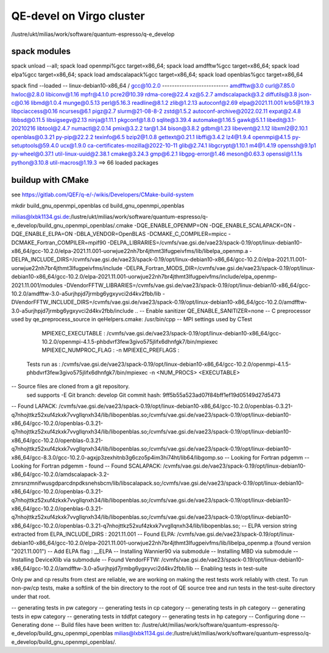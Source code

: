 =========================
QE-devel on Virgo cluster
=========================

/lustre/ukt/milias/work/software/quantum-espresso/q-e_develop


spack modules
~~~~~~~~~~~~~
spack unload --all; spack load openmpi%gcc target=x86_64; spack load amdfftw%gcc target=x86_64; spack load elpa%gcc target=x86_64; spack load amdscalapack%gcc target=x86_64; spack load openblas%gcc target=x86_64

spack find --loaded
-- linux-debian10-x86_64 / gcc@10.2.0 ---------------------------
amdfftw@3.0                         curl@7.85.0       hwloc@2.8.0           libiconv@1.16      mpfr@4.1.0       pcre2@10.39           rdma-core@22.4          xz@5.2.7
amdscalapack@3.2                    diffutils@3.8     json-c@0.16           libmd@1.0.4        munge@0.5.13     perl@5.16.3           readline@8.1.2          zlib@1.2.13
autoconf@2.69                       elpa@2021.11.001  krb5@1.19.3           libpciaccess@0.16  ncurses@6.1      pigz@2.7              slurm@21-08-8-2         zstd@1.5.2
autoconf-archive@2022.02.11         expat@2.4.8       libbsd@0.11.5         libsigsegv@2.13    ninja@1.11.1     pkgconf@1.8.0         sqlite@3.39.4
automake@1.16.5                     gawk@5.1.1        libedit@3.1-20210216  libtool@2.4.7      numactl@2.0.14   pmix@3.2.2            tar@1.34
bison@3.8.2                         gdbm@1.23         libevent@2.1.12       libxml2@2.10.1     openblas@0.3.21  py-pip@22.2.2         texinfo@6.5
bzip2@1.0.8                         gettext@0.21.1    libffi@3.4.2          lz4@1.9.4          openmpi@4.1.5    py-setuptools@59.4.0  ucx@1.9.0
ca-certificates-mozilla@2022-10-11  glib@2.74.1       libgcrypt@1.10.1      m4@1.4.19          openssh@9.1p1    py-wheel@0.37.1       util-linux-uuid@2.38.1
cmake@3.24.3                        gmp@6.2.1         libgpg-error@1.46     meson@0.63.3       openssl@1.1.1s   python@3.10.8         util-macros@1.19.3
==> 66 loaded packages

buildup with CMake
~~~~~~~~~~~~~~~~~~
see https://gitlab.com/QEF/q-e/-/wikis/Developers/CMake-build-system

mkdir build_gnu_openmpi_openblas
cd build_gnu_openmpi_openblas

milias@lxbk1134.gsi.de:/lustre/ukt/milias/work/software/quantum-espresso/q-e_develop/build_gnu_openmpi_openblas/.cmake -DQE_ENABLE_OPENMP=ON -DQE_ENABLE_SCALAPACK=ON -DQE_ENABLE_ELPA=ON -DBLA_VENDOR=OpenBLAS -DCMAKE_C_COMPILER=mpicc -DCMAKE_Fortran_COMPILER=mpif90 -DELPA_LIBRARIES=/cvmfs/vae.gsi.de/vae23/spack-0.19/opt/linux-debian10-x86_64/gcc-10.2.0/elpa-2021.11.001-uorwjue22nh7br4jthmt3lfugpeivfms/lib/libelpa_openmp.a  -DELPA_INCLUDE_DIRS=/cvmfs/vae.gsi.de/vae23/spack-0.19/opt/linux-debian10-x86_64/gcc-10.2.0/elpa-2021.11.001-uorwjue22nh7br4jthmt3lfugpeivfms/include -DELPA_Fortran_MODS_DIR=/cvmfs/vae.gsi.de/vae23/spack-0.19/opt/linux-debian10-x86_64/gcc-10.2.0/elpa-2021.11.001-uorwjue22nh7br4jthmt3lfugpeivfms/include/elpa_openmp-2021.11.001/modules -DVendorFFTW_LIBRARIES=/cvmfs/vae.gsi.de/vae23/spack-0.19/opt/linux-debian10-x86_64/gcc-10.2.0/amdfftw-3.0-a5urjhpjd7jrmbg6ygxyvci2d4kv2fbb/lib -DVendorFFTW_INCLUDE_DIRS=/cvmfs/vae.gsi.de/vae23/spack-0.19/opt/linux-debian10-x86_64/gcc-10.2.0/amdfftw-3.0-a5urjhpjd7jrmbg6ygxyvci2d4kv2fbb/include  ..
-- Enable sanitizer QE_ENABLE_SANITIZER=none
-- C preprocessor used by qe_preprocess_source in qeHelpers.cmake: /usr/bin/cpp
-- MPI settings used by CTest
     MPIEXEC_EXECUTABLE : /cvmfs/vae.gsi.de/vae23/spack-0.19/opt/linux-debian10-x86_64/gcc-10.2.0/openmpi-4.1.5-phbdvrf3few3givo575jlifx6dhnfgk7/bin/mpiexec
     MPIEXEC_NUMPROC_FLAG : -n
     MPIEXEC_PREFLAGS : 
   Tests run as : /cvmfs/vae.gsi.de/vae23/spack-0.19/opt/linux-debian10-x86_64/gcc-10.2.0/openmpi-4.1.5-phbdvrf3few3givo575jlifx6dhnfgk7/bin/mpiexec -n <NUM_PROCS>  <EXECUTABLE>
-- Source files are cloned from a git repository.
   sed supports -E
   Git branch: develop
   Git commit hash: 9ff5b55a523ad07f84bff1ef19d05149d27d5473
-- Found LAPACK: /cvmfs/vae.gsi.de/vae23/spack-0.19/opt/linux-debian10-x86_64/gcc-10.2.0/openblas-0.3.21-q7nhojttkz52xuf4zkxk7vvgllqnxh34/lib/libopenblas.so;/cvmfs/vae.gsi.de/vae23/spack-0.19/opt/linux-debian10-x86_64/gcc-10.2.0/openblas-0.3.21-q7nhojttkz52xuf4zkxk7vvgllqnxh34/lib/libopenblas.so;/cvmfs/vae.gsi.de/vae23/spack-0.19/opt/linux-debian10-x86_64/gcc-10.2.0/openblas-0.3.21-q7nhojttkz52xuf4zkxk7vvgllqnxh34/lib/libopenblas.so;/cvmfs/vae.gsi.de/vae23/spack-0.19/opt/linux-debian10-x86_64/gcc-8.3.0/gcc-10.2.0-agxjp3zexhitnb3g6czo5p4im3hi74ht/lib64/libgomp.so
-- Looking for Fortran pdgemm
-- Looking for Fortran pdgemm - found
-- Found SCALAPACK: /cvmfs/vae.gsi.de/vae23/spack-0.19/opt/linux-debian10-x86_64/gcc-10.2.0/amdscalapack-3.2-zmrsnzmnifwusgdparcdnpdksnehsbcm/lib/libscalapack.so;/cvmfs/vae.gsi.de/vae23/spack-0.19/opt/linux-debian10-x86_64/gcc-10.2.0/openblas-0.3.21-q7nhojttkz52xuf4zkxk7vvgllqnxh34/lib/libopenblas.so;/cvmfs/vae.gsi.de/vae23/spack-0.19/opt/linux-debian10-x86_64/gcc-10.2.0/openblas-0.3.21-q7nhojttkz52xuf4zkxk7vvgllqnxh34/lib/libopenblas.so;/cvmfs/vae.gsi.de/vae23/spack-0.19/opt/linux-debian10-x86_64/gcc-10.2.0/openblas-0.3.21-q7nhojttkz52xuf4zkxk7vvgllqnxh34/lib/libopenblas.so;
-- ELPA version string extracted from ELPA_INCLUDE_DIRS : 2021.11.001
-- Found ELPA: /cvmfs/vae.gsi.de/vae23/spack-0.19/opt/linux-debian10-x86_64/gcc-10.2.0/elpa-2021.11.001-uorwjue22nh7br4jthmt3lfugpeivfms/lib/libelpa_openmp.a (found version "2021.11.001") 
-- Add ELPA flag : __ELPA
-- Installing Wannier90 via submodule
-- Installing MBD via submodule
-- Installing DeviceXlib via submodule
-- Found VendorFFTW: /cvmfs/vae.gsi.de/vae23/spack-0.19/opt/linux-debian10-x86_64/gcc-10.2.0/amdfftw-3.0-a5urjhpjd7jrmbg6ygxyvci2d4kv2fbb/lib  
-- Enabling tests in test-suite

Only pw and cp results from ctest are reliable, we are working on making the rest tests work reliably with ctest. To run non-pw/cp tests, make a softlink of the bin directory to the root of QE source tree and run tests in the test-suite directory under that root.

-- generating tests in pw category
-- generating tests in cp category
-- generating tests in ph category
-- generating tests in epw category
-- generating tests in tddfpt category
-- generating tests in hp category
-- Configuring done
-- Generating done
-- Build files have been written to: /lustre/ukt/milias/work/software/quantum-espresso/q-e_develop/build_gnu_openmpi_openblas
milias@lxbk1134.gsi.de:/lustre/ukt/milias/work/software/quantum-espresso/q-e_develop/build_gnu_openmpi_openblas/.

